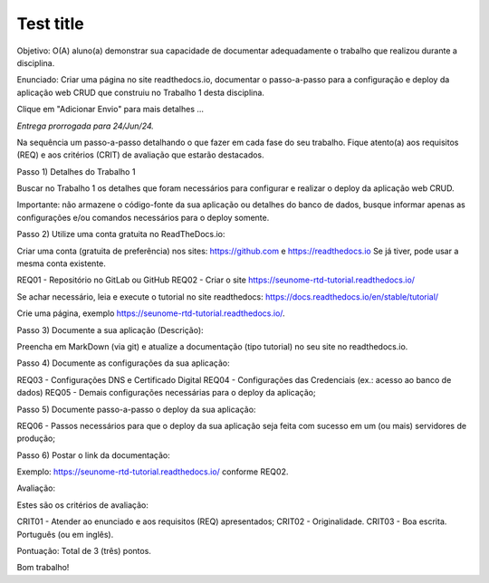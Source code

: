 Test title
=================

Objetivo: 
O(A) aluno(a) demonstrar sua capacidade de documentar adequadamente o trabalho que realizou durante a disciplina.

Enunciado:
Criar uma página no site readthedocs.io, documentar o passo-a-passo para a configuração e deploy da aplicação web CRUD que construiu no Trabalho 1 desta disciplina.

Clique em "Adicionar Envio" para mais detalhes ...

*Entrega prorrogada para 24/Jun/24.*

Na sequência um passo-a-passo detalhando o que fazer em cada fase do seu trabalho. Fique atento(a) aos requisitos (REQ) e aos critérios (CRIT) de avaliação que estarão destacados.

Passo 1) Detalhes do Trabalho 1

Buscar no Trabalho 1 os detalhes que foram necessários para configurar e realizar o deploy da aplicação web CRUD.

Importante: não armazene o código-fonte da sua aplicação ou detalhes do banco de dados, busque informar apenas as configurações e/ou comandos necessários para o deploy somente.

Passo 2) Utilize uma conta gratuita no ReadTheDocs.io:

Criar uma conta (gratuita de preferência) nos sites:
https://github.com
e
https://readthedocs.io
Se já tiver, pode usar a mesma conta existente.

REQ01 - Repositório no GitLab ou GitHub
REQ02 - Criar o site https://seunome-rtd-tutorial.readthedocs.io/

Se achar necessário, leia e execute o tutorial no site readthedocs:
https://docs.readthedocs.io/en/stable/tutorial/

Crie uma página, exemplo https://seunome-rtd-tutorial.readthedocs.io/.

Passo 3) Documente a sua aplicação (Descrição):

Preencha em MarkDown (via git) e atualize a documentação (tipo tutorial) no seu site no readthedocs.io.

Passo 4) Documente as configurações da sua aplicação:

REQ03 - Configurações DNS e Certificado Digital
REQ04 - Configurações das Credenciais (ex.: acesso ao banco de dados)
REQ05 - Demais configurações necessárias para o deploy da aplicação;

Passo 5) Documente passo-a-passo o deploy da sua aplicação:

REQ06 - Passos necessários para que o deploy da sua aplicação seja feita com sucesso em um (ou mais) servidores de produção;

Passo 6) Postar o link da documentação:

Exemplo: https://seunome-rtd-tutorial.readthedocs.io/ conforme REQ02.

Avaliação:

Estes são os critérios de avaliação:

CRIT01 - Atender ao enunciado e aos requisitos (REQ) apresentados;
CRIT02 - Originalidade.
CRIT03 - Boa escrita. Português (ou em inglês).

Pontuação: Total de 3 (três) pontos.

Bom trabalho!
